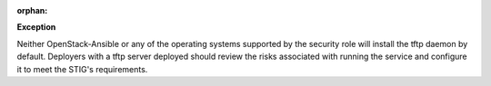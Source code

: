 :orphan:

**Exception**

Neither OpenStack-Ansible or any of the operating systems supported by the
security role will install the tftp daemon by default. Deployers with a tftp
server deployed should review the risks associated with running the service and
configure it to meet the STIG's requirements.
